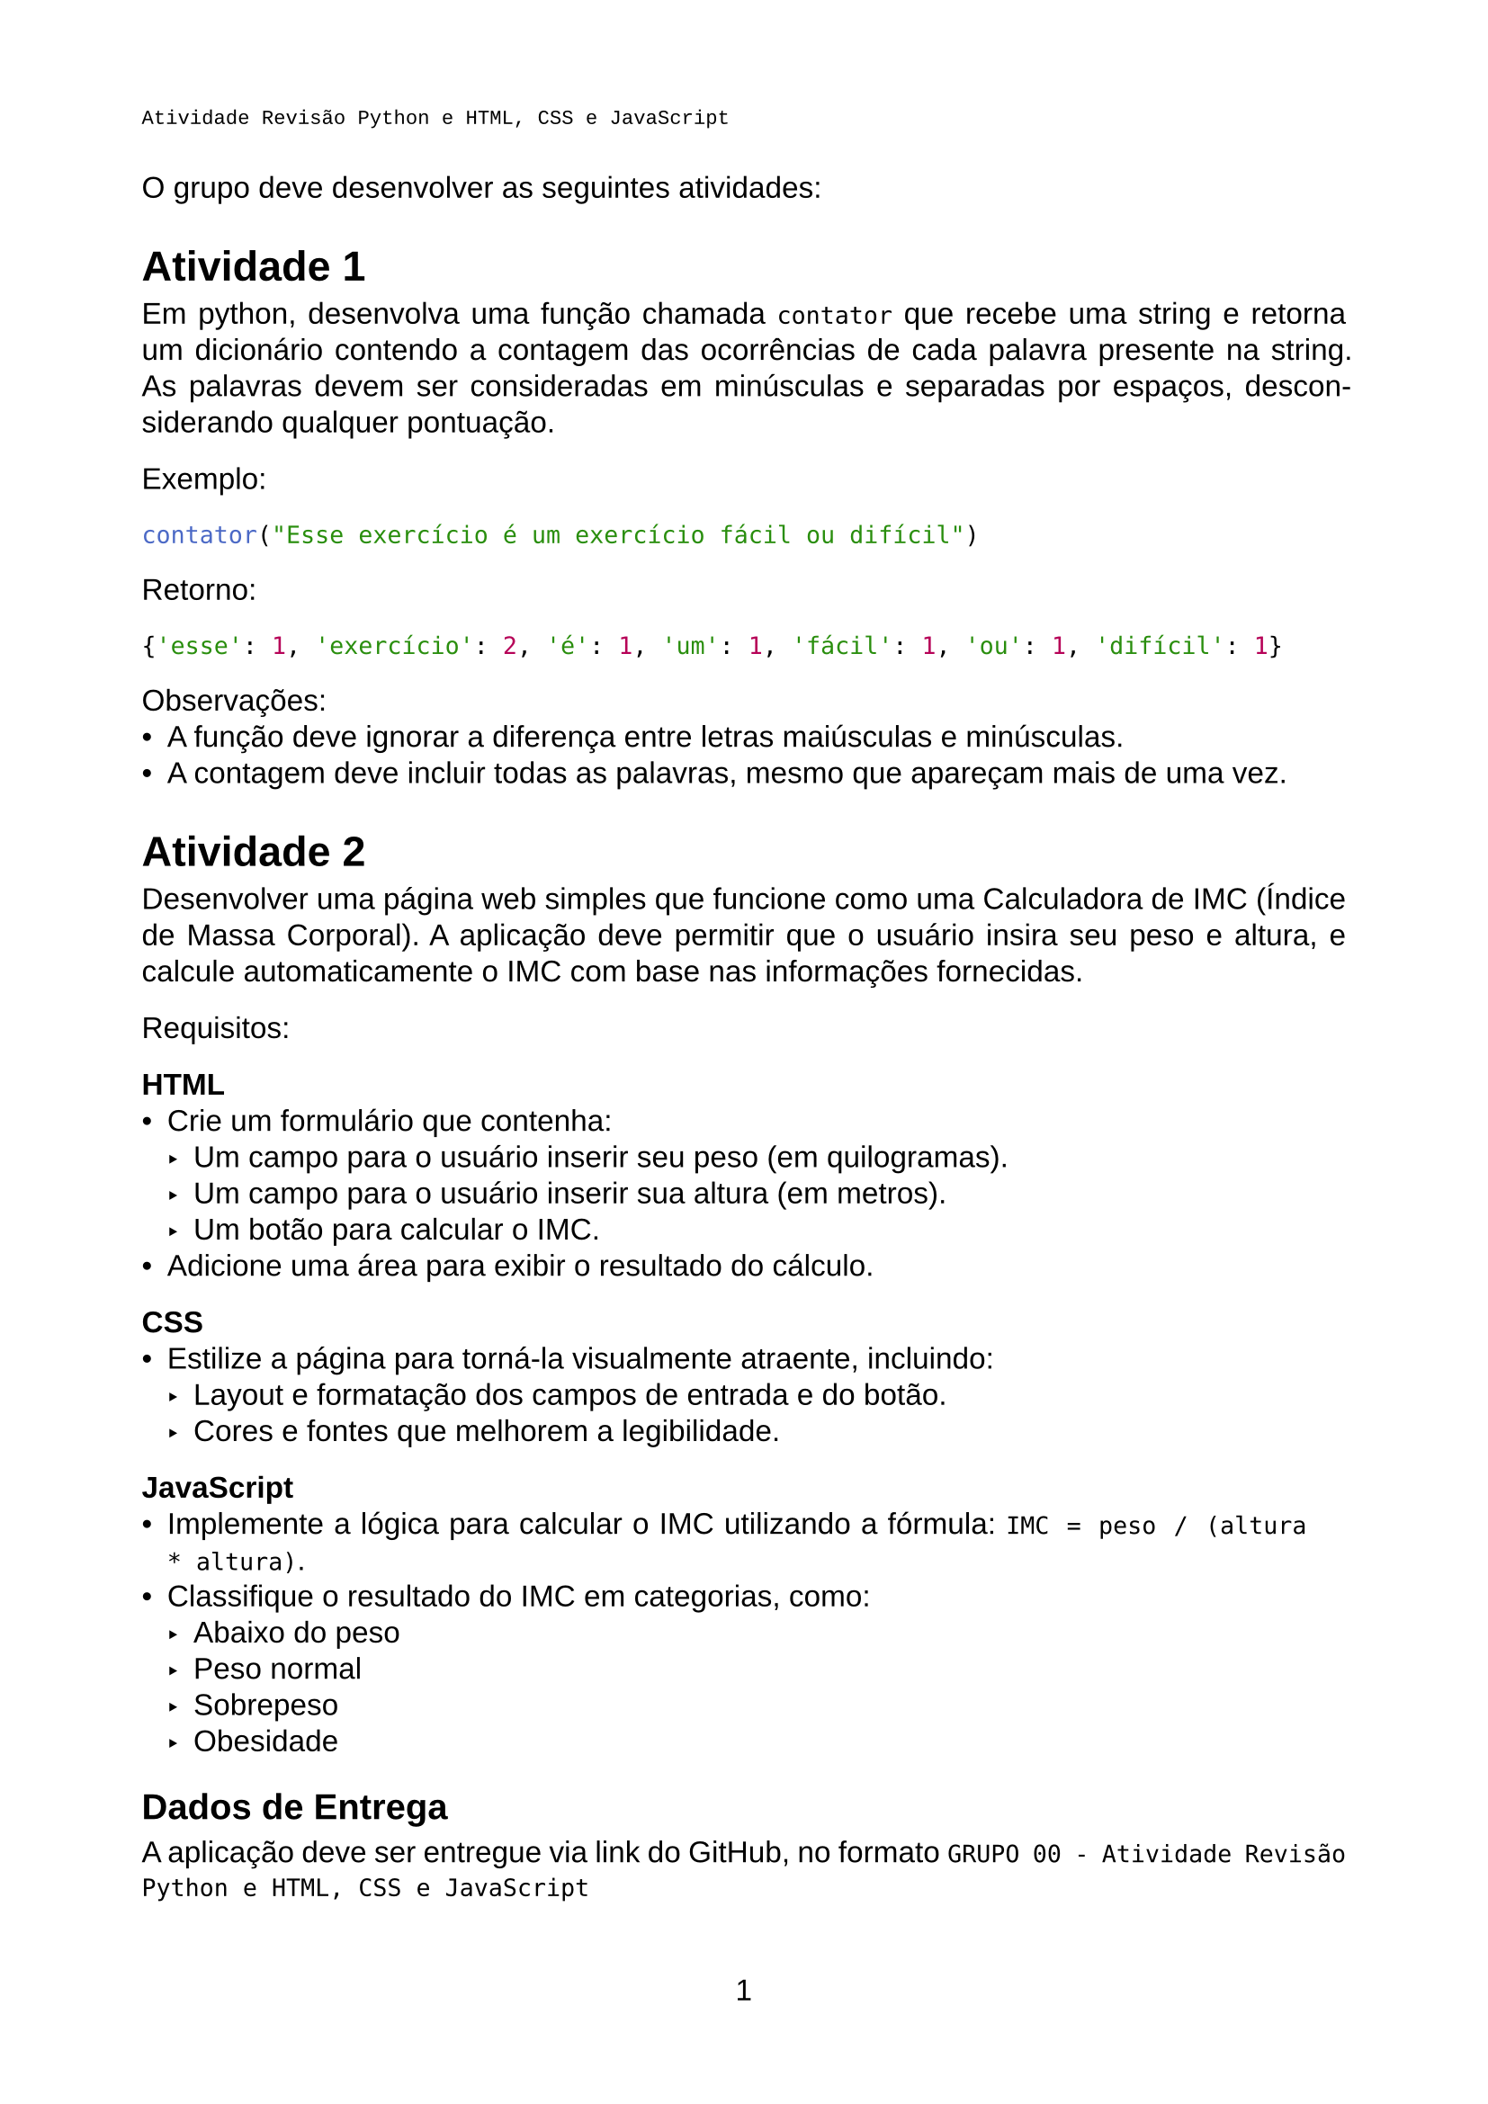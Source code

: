 #let titulo = "Atividade Revisão Python e HTML, CSS e JavaScript"

#set page(
  header: [#text(font: "Liberation Mono", size: 8pt)[#titulo]],
  paper: "a4",
  margin: (x: 2cm, y: 2.5cm),
  numbering: "1",
)
#set text(
  font: "Liberation Sans",
  size: 12pt,
)
#set par(
  justify: true,
  leading: 0.52em,
)

#set footnote(numbering: "1")
#set footnote.entry(gap: 0.8em)
#show link: underline

O grupo deve desenvolver as seguintes atividades:

= Atividade 1

Em python, desenvolva uma função chamada `contator` que recebe uma string e retorna um dicionário contendo a contagem das ocorrências de cada palavra presente na string. As palavras devem ser consideradas em minúsculas e separadas por espaços, desconsiderando qualquer pontuação.

Exemplo:

```python
contator("Esse exercício é um exercício fácil ou difícil")
```

Retorno:
```python
{'esse': 1, 'exercício': 2, 'é': 1, 'um': 1, 'fácil': 1, 'ou': 1, 'difícil': 1}
```

Observações:
- A função deve ignorar a diferença entre letras maiúsculas e minúsculas.
- A contagem deve incluir todas as palavras, mesmo que apareçam mais de uma vez.

= Atividade 2

Desenvolver uma página web simples que funcione como uma Calculadora de IMC (Índice de Massa Corporal). A aplicação deve permitir que o usuário insira seu peso e altura, e calcule automaticamente o IMC com base nas informações fornecidas.

Requisitos:

*HTML*
- Crie um formulário que contenha:
  - Um campo para o usuário inserir seu peso (em quilogramas).
  - Um campo para o usuário inserir sua altura (em metros).
  - Um botão para calcular o IMC.
- Adicione uma área para exibir o resultado do cálculo.

*CSS*
- Estilize a página para torná-la visualmente atraente, incluindo:
  - Layout e formatação dos campos de entrada e do botão.
  - Cores e fontes que melhorem a legibilidade.

*JavaScript*
- Implemente a lógica para calcular o IMC utilizando a fórmula: `IMC = peso / (altura * altura)`.
- Classifique o resultado do IMC em categorias, como:
  - Abaixo do peso
  - Peso normal
  - Sobrepeso
  - Obesidade

== Dados de Entrega
A aplicação deve ser entregue via link do GitHub, no formato `GRUPO 00 - Atividade Revisão Python e HTML, CSS e JavaScript`

A estrutura do repositório deve ser organizada da seguinte forma:

```
/func-contador
├── contador.py
/calculadora-imc
├── index.html
├── style.css
└── script.js
```

Certifique-se de que todos os arquivos estejam corretamente vinculados para que a aplicação funcione sem problemas.
